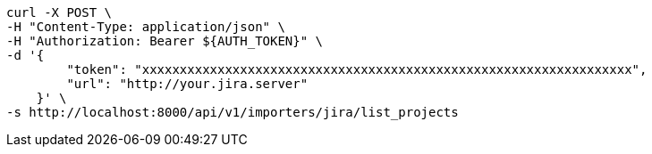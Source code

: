 [source,bash]
----
curl -X POST \
-H "Content-Type: application/json" \
-H "Authorization: Bearer ${AUTH_TOKEN}" \
-d '{
        "token": "xxxxxxxxxxxxxxxxxxxxxxxxxxxxxxxxxxxxxxxxxxxxxxxxxxxxxxxxxxxxxxxxx",
        "url": "http://your.jira.server"
    }' \
-s http://localhost:8000/api/v1/importers/jira/list_projects
----
